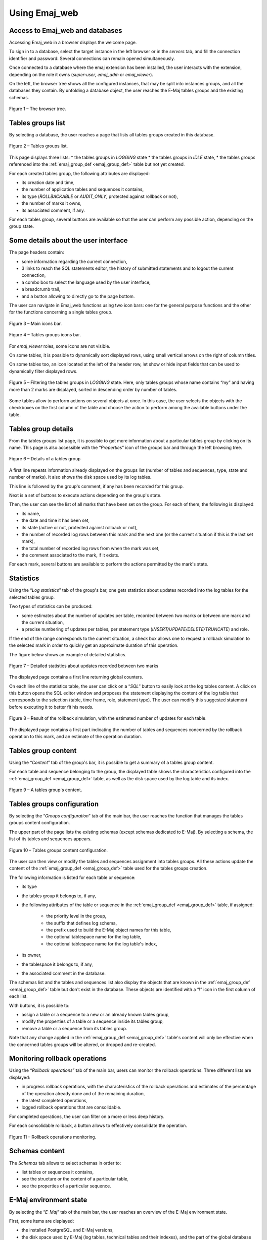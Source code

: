 Using Emaj_web
==============

Access to Emaj_web and databases
--------------------------------

Accessing Emaj_web in a browser displays the welcome page.

To sign in to a database, select the target instance in the left browser or in the *servers* tab, and fill the connection identifier and password. Several connections can remain opened simultaneously.

Once connected to a database where the emaj extension has been installed, the user interacts with the extension, depending on the role it owns (*super-user*, *emaj_adm* or *emaj_viewer*).

On the left, the browser tree shows all the configured instances, that may be split into instances groups, and all the databases they contain. By unfolding a database object, the user reaches the E-Maj tables groups and the existing schemas.

.. figure:: images/web01.png
	:align: center

	Figure 1 – The browser tree.


Tables groups list
------------------

By selecting a database, the user reaches a page that lists all tables groups created in this database.

.. figure:: images/web02.png
   :align: center

   Figure 2 – Tables groups list.

This page displays three lists: 
* the tables groups in *LOGGING* state
* the tables groups in *IDLE* state,
* the tables groups referenced into the :ref:`emaj_group_def <emaj_group_def>` table but not yet created.

For each created tables group, the following attributes are displayed:

* its creation date and time,
* the number of application tables and sequences it contains,
* its type (*ROLLBACKABLE* or *AUDIT_ONLY*, protected against rollback or not),
* the number of marks it owns,
* its associated comment, if any.

For each tables group, several buttons are available so that the user can perform any possible action, depending on the group state.


Some details about the user interface
-------------------------------------

The page headers contain:

* some information regarding the current connection,
* 3 links to reach the SQL statements editor, the history of submitted statements and to logout the current connection,
* a combo box to select the language used by the user interface,
* a breadcrumb trail,
* and a button allowing to directly go to the page bottom.

The user can navigate in Emaj_web functions using two icon bars: one for the general purpose functions and the other for the functions concerning a single tables group.

.. figure:: images/web03.png
   :align: center

   Figure 3 – Main icons bar.

.. figure:: images/web04.png
   :align: center

   Figure 4 – Tables groups icons bar.

For *emaj_viewer* roles, some icons are not visible.

On some tables, it is possible to dynamically sort displayed rows, using small vertical arrows on the right of column titles.

On some tables too, an icon located at the left of the header row, let show or hide input fields that can be used to dynamically filter displayed rows.

.. figure:: images/web05.png
   :align: center

   Figure 5 – Filtering the tables groups in *LOGGING* state. Here, only tables groups whose name contains “my” and having more than 2 marks are displayed, sorted in descending order by number of tables.

Some tables allow to perform actions on several objects at once. In this case, the user selects the objects with the checkboxes on the first column of the table and choose the action to perform among the available buttons under the table.


Tables group details
--------------------

From the tables groups list page, it is possible to get more information about a particular tables group by clicking on its name. This page is also accessible with the “*Properties*” icon of the groups bar and through the left browsing tree.

.. figure:: images/web06.png
   :align: center

   Figure 6 – Details of a tables group

A first line repeats information already displayed on the groups list (number of tables and sequences, type, state and number of marks). It also shows the disk space used by its log tables.

This line is followed by the group's comment, if any has been recorded for this group.

Next is a set of buttons to execute actions depending on the group's state.

Then, the user can see the list of all marks that have been set on the group. For each of them, the following is displayed:

* its name,
* the date and time it has been set,
* its state (active or not, protected against rollback or not),
* the number of recorded log rows between this mark and the next one (or the current situation if this is the last set mark),
* the total number of recorded log rows from when the mark was set,
* the comment associated to the mark, if it exists.

For each mark, several buttons are available to perform the actions permitted by the mark's state.


Statistics
----------

Using the “*Log statistics*” tab of the group's bar, one gets statistics about updates recorded into the log tables for the selected tables group.

Two types of statistics can be produced:

* some estimates about the number of updates per table, recorded between two marks or between one mark and the current situation,
* a precise numbering of updates per tables, per statement type (*INSERT/UPDATE/DELETE/TRUNCATE*) and role.

If the end of the range corresponds to the current situation, a check box allows one to request a rollback simulation to the selected mark in order to quickly get an approximate duration of this operation.

The figure below shows an example of detailed statistics.

.. figure:: images/web07.png
   :align: center

   Figure 7 – Detailed statistics about updates recorded between two marks

The displayed page contains a first line returning global counters.

On each line of the statistics table, the user can click on a “*SQL*” button to easily look at the log tables content. A click on this button opens the SQL editor window and proposes the statement displaying the content of the log table that corresponds to the selection (table, time frame, role, statement type). The user can modify this suggested statement before executing it to better fit his needs.

.. figure:: images/web08.png
   :align: center

   Figure 8 – Result of the rollback simulation, with the estimated number of updates for each table. 

The displayed page contains a first part indicating the number of tables and sequences concerned by the rollback operation to this mark, and an estimate of the operation duration.

Tables group content
--------------------

Using the “*Content*” tab of the group's bar, it is possible to get a summary of a tables group content.

For each table and sequence belonging to the group, the displayed table shows the characteristics configured into the :ref:`emaj_group_def <emaj_group_def>` table, as well as the disk space used by the log table and its index.

.. figure:: images/web09.png
   :align: center

   Figure 9 – A tables group's content.


Tables groups configuration
---------------------------

By selecting the “*Groups configuration*” tab of the main bar, the user reaches the function that manages the tables groups content configuration.

The upper part of the page lists the existing schemas (except schemas dedicated to E-Maj). By selecting a schema, the list of its tables and sequences appears.

.. figure:: images/web10.png
   :align: center

   Figure 10 – Tables groups content configuration.

The user can then view or modify the tables and sequences assignment into tables groups. All these actions update the content of the :ref:`emaj_group_def <emaj_group_def>` table used for the tables groups creation.

The following information is listed for each table or sequence:

* its type
* the tables group it belongs to, if any,
* the following attributes of the table or sequence in the :ref:`emaj_group_def <emaj_group_def>` table, if assigned:

   * the priority level in the group,
   * the suffix that defines log schema,
   * the prefix used to build the E-Maj object names for this table,
   * the optional tablespace name for the log table,
   * the optional tablespace name for the log table's index,

* its owner,
* the tablespace it belongs to, if any,
* the associated comment in the database.

The schemas list and the tables and sequences list also display the objects that are known in the :ref:`emaj_group_def <emaj_group_def>` table but don't exist in the database. These objects are identified with a “!” icon in the first column of each list.

With buttons, it is possible to:

* assign a table or a sequence to a new or an already known tables group,
* modify the properties of a table or a sequence inside its tables group,
* remove a table or a sequence from its tables group.

Note that any change applied in the :ref:`emaj_group_def <emaj_group_def>` table's content will only be effective when the concerned tables groups will be altered, or dropped and re-created.

Monitoring rollback operations
------------------------------

Using the “*Rollback operations*” tab of the main bar, users can monitor the rollback operations. Three different lists are displayed:

* in progress rollback operations, with the characteristics of the rollback operations and estimates of the percentage of the operation already done and of the remaining duration,
* the latest completed operations,
* logged rollback operations that are consolidable.

For completed operations, the user can filter on a more or less deep history.

For each consolidable rollback, a button allows to effectively consolidate the operation.

.. figure:: images/web11.png
   :align: center

   Figure 11 – Rollback operations monitoring.


Schemas content
---------------

The *Schemas* tab allows to select schemas in order to:

* list tables or sequences it contains,
* see the structure or the content of a particular table,
* see the properties of a particular sequence.


E-Maj environment state
-----------------------

By selecting the “*E-Maj*” tab of the main bar, the user reaches an overview of the E-Maj environment state.

First, some items are displayed:

* the installed PostgreSQL and E-Maj versions,
* the disk space used by E-Maj (log tables, technical tables and their indexes), and the part of the global database space it represents.

Then, the environment integrity is checked; the result of the :ref:`emaj_verify_all() <emaj_verify_all>` function execution is displayed.

.. figure:: images/web12.png
   :align: center

   Figure 12 – The E-Maj environment state.

